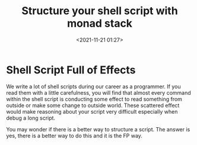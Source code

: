 #+title: Structure your shell script with monad stack
#+date: <2021-11-21 01:27>
#+description: This post explore a new way how to structure shell scripts based on FP monad stack.
#+filetags: :shell script:FP:monad stack:

* Shell Script Full of Effects
We write a lot of shell scripts during our career as a programmer. If you read them with a little
carefulness, you will find that almost every command within the shell script is conducting some
effect to read something from outside or make some change to outside world. These scattered effect
would make reasoning about your script very difficult especially when debug a long script.

You may wonder if there is a better way to structure a script. The answer is yes, there is a better
way to do this and it is the FP way.
